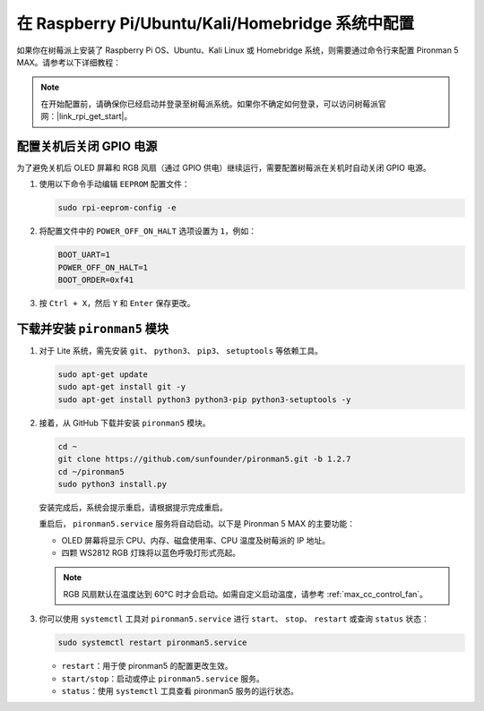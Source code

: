 .. _max_set_up_pi_os:

在 Raspberry Pi/Ubuntu/Kali/Homebridge 系统中配置
=====================================================

如果你在树莓派上安装了 Raspberry Pi OS、Ubuntu、Kali Linux 或 Homebridge 系统，则需要通过命令行来配置 Pironman 5 MAX。请参考以下详细教程：

.. note::

  在开始配置前，请确保你已经启动并登录至树莓派系统。如果你不确定如何登录，可以访问树莓派官网：|link_rpi_get_start|。


配置关机后关闭 GPIO 电源
------------------------------------------------------------
为了避免关机后 OLED 屏幕和 RGB 风扇（通过 GPIO 供电）继续运行，需要配置树莓派在关机时自动关闭 GPIO 电源。

#. 使用以下命令手动编辑 ``EEPROM`` 配置文件：

   .. code-block:: shell
   
     sudo rpi-eeprom-config -e

#. 将配置文件中的 ``POWER_OFF_ON_HALT`` 选项设置为 ``1``，例如：

   .. code-block:: shell
   
     BOOT_UART=1
     POWER_OFF_ON_HALT=1
     BOOT_ORDER=0xf41

#. 按 ``Ctrl + X``，然后 ``Y`` 和 ``Enter`` 保存更改。


下载并安装 ``pironman5`` 模块
-----------------------------------------------------------

#. 对于 Lite 系统，需先安装 ``git``、 ``python3``、 ``pip3``、 ``setuptools`` 等依赖工具。

   .. code-block:: shell
  
     sudo apt-get update
     sudo apt-get install git -y
     sudo apt-get install python3 python3-pip python3-setuptools -y

#. 接着，从 GitHub 下载并安装 ``pironman5`` 模块。

   .. code-block:: shell

      cd ~
      git clone https://github.com/sunfounder/pironman5.git -b 1.2.7
      cd ~/pironman5
      sudo python3 install.py

   安装完成后，系统会提示重启，请根据提示完成重启。

   重启后， ``pironman5.service`` 服务将自动启动。以下是 Pironman 5 MAX 的主要功能：

   * OLED 屏幕将显示 CPU、内存、磁盘使用率、CPU 温度及树莓派的 IP 地址。
   * 四颗 WS2812 RGB 灯珠将以蓝色呼吸灯形式亮起。
     
   .. note::

     RGB 风扇默认在温度达到 60°C 时才会启动。如需自定义启动温度，请参考 :ref:`max_cc_control_fan`。

#. 你可以使用 ``systemctl`` 工具对 ``pironman5.service`` 进行 ``start``、 ``stop``、 ``restart`` 或查询 ``status`` 状态：

   .. code-block:: shell
     
      sudo systemctl restart pironman5.service

   * ``restart``：用于使 pironman5 的配置更改生效。
   * ``start/stop``：启动或停止 ``pironman5.service`` 服务。
   * ``status``：使用 ``systemctl`` 工具查看 pironman5 服务的运行状态。
